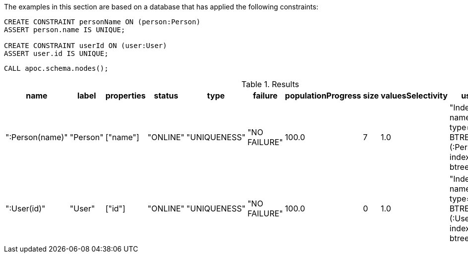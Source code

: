 The examples in this section are based on a database that has applied the following constraints:

[source,cypher]
----
CREATE CONSTRAINT personName ON (person:Person)
ASSERT person.name IS UNIQUE;

CREATE CONSTRAINT userId ON (user:User)
ASSERT user.id IS UNIQUE;
----

[source,cypher]
----
CALL apoc.schema.nodes();
----


.Results
[opts="header"]
|===
| name            | label    | properties | status   | type         | failure      | populationProgress | size | valuesSelectivity | userDescription
| ":Person(name)" | "Person" | ["name"]   | "ONLINE" | "UNIQUENESS" | "NO FAILURE" | 100.0              | 7    | 1.0               | "Index( id=1, name='personName', type='UNIQUE BTREE', schema=(:Person {name}), indexProvider='native-btree-1.0' )"
| ":User(id)"     | "User"   | ["id"]     | "ONLINE" | "UNIQUENESS" | "NO FAILURE" | 100.0              | 0    | 1.0               | "Index( id=3, name='userId', type='UNIQUE BTREE', schema=(:User {id}), indexProvider='native-btree-1.0' )"
|===
